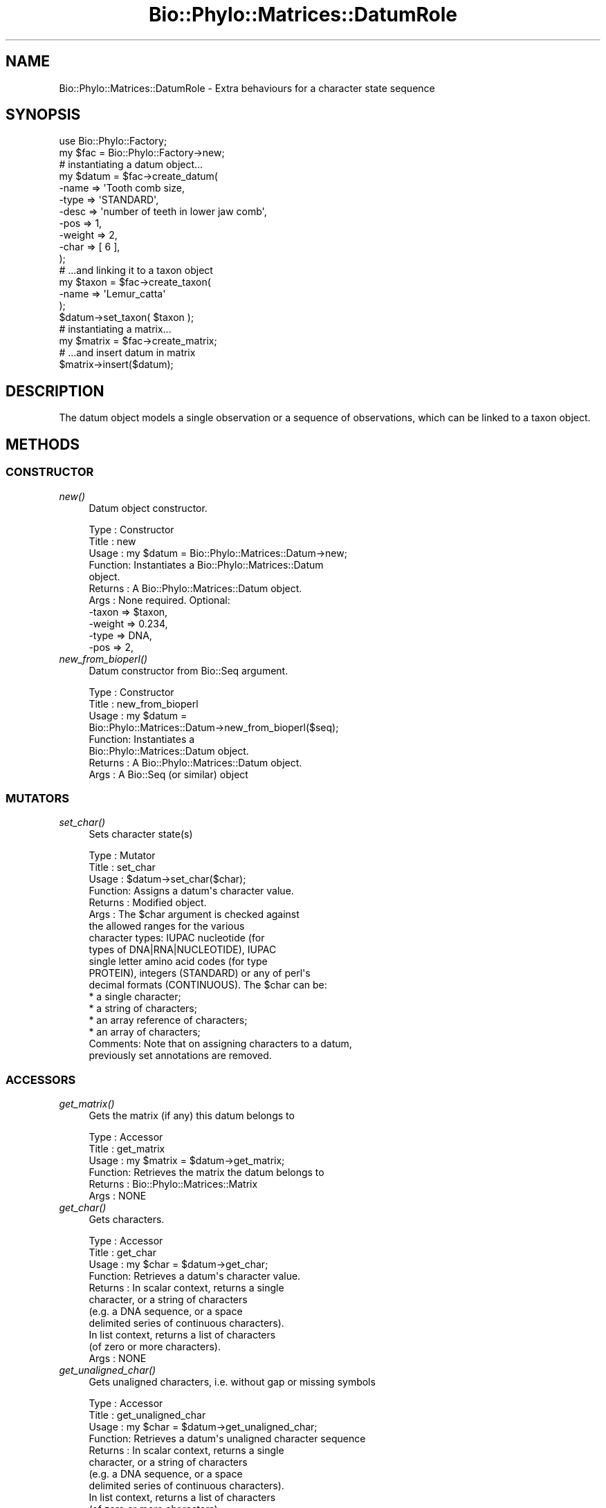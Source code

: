 .\" Automatically generated by Pod::Man 4.09 (Pod::Simple 3.35)
.\"
.\" Standard preamble:
.\" ========================================================================
.de Sp \" Vertical space (when we can't use .PP)
.if t .sp .5v
.if n .sp
..
.de Vb \" Begin verbatim text
.ft CW
.nf
.ne \\$1
..
.de Ve \" End verbatim text
.ft R
.fi
..
.\" Set up some character translations and predefined strings.  \*(-- will
.\" give an unbreakable dash, \*(PI will give pi, \*(L" will give a left
.\" double quote, and \*(R" will give a right double quote.  \*(C+ will
.\" give a nicer C++.  Capital omega is used to do unbreakable dashes and
.\" therefore won't be available.  \*(C` and \*(C' expand to `' in nroff,
.\" nothing in troff, for use with C<>.
.tr \(*W-
.ds C+ C\v'-.1v'\h'-1p'\s-2+\h'-1p'+\s0\v'.1v'\h'-1p'
.ie n \{\
.    ds -- \(*W-
.    ds PI pi
.    if (\n(.H=4u)&(1m=24u) .ds -- \(*W\h'-12u'\(*W\h'-12u'-\" diablo 10 pitch
.    if (\n(.H=4u)&(1m=20u) .ds -- \(*W\h'-12u'\(*W\h'-8u'-\"  diablo 12 pitch
.    ds L" ""
.    ds R" ""
.    ds C` ""
.    ds C' ""
'br\}
.el\{\
.    ds -- \|\(em\|
.    ds PI \(*p
.    ds L" ``
.    ds R" ''
.    ds C`
.    ds C'
'br\}
.\"
.\" Escape single quotes in literal strings from groff's Unicode transform.
.ie \n(.g .ds Aq \(aq
.el       .ds Aq '
.\"
.\" If the F register is >0, we'll generate index entries on stderr for
.\" titles (.TH), headers (.SH), subsections (.SS), items (.Ip), and index
.\" entries marked with X<> in POD.  Of course, you'll have to process the
.\" output yourself in some meaningful fashion.
.\"
.\" Avoid warning from groff about undefined register 'F'.
.de IX
..
.if !\nF .nr F 0
.if \nF>0 \{\
.    de IX
.    tm Index:\\$1\t\\n%\t"\\$2"
..
.    if !\nF==2 \{\
.        nr % 0
.        nr F 2
.    \}
.\}
.\" ========================================================================
.\"
.IX Title "Bio::Phylo::Matrices::DatumRole 3"
.TH Bio::Phylo::Matrices::DatumRole 3 "2014-02-24" "perl v5.26.2" "User Contributed Perl Documentation"
.\" For nroff, turn off justification.  Always turn off hyphenation; it makes
.\" way too many mistakes in technical documents.
.if n .ad l
.nh
.SH "NAME"
Bio::Phylo::Matrices::DatumRole \- Extra behaviours for a character state sequence
.SH "SYNOPSIS"
.IX Header "SYNOPSIS"
.Vb 2
\& use Bio::Phylo::Factory;
\& my $fac = Bio::Phylo::Factory\->new;
\&
\& # instantiating a datum object...
\& my $datum = $fac\->create_datum(
\&    \-name   => \*(AqTooth comb size,
\&    \-type   => \*(AqSTANDARD\*(Aq,
\&    \-desc   => \*(Aqnumber of teeth in lower jaw comb\*(Aq,
\&    \-pos    => 1,
\&    \-weight => 2,
\&    \-char   => [ 6 ],
\& );
\&
\& # ...and linking it to a taxon object
\& my $taxon = $fac\->create_taxon(
\&     \-name => \*(AqLemur_catta\*(Aq
\& );
\& $datum\->set_taxon( $taxon );
\&
\& # instantiating a matrix...
\& my $matrix = $fac\->create_matrix;
\&
\& # ...and insert datum in matrix
\& $matrix\->insert($datum);
.Ve
.SH "DESCRIPTION"
.IX Header "DESCRIPTION"
The datum object models a single observation or a sequence of observations,
which can be linked to a taxon object.
.SH "METHODS"
.IX Header "METHODS"
.SS "\s-1CONSTRUCTOR\s0"
.IX Subsection "CONSTRUCTOR"
.IP "\fInew()\fR" 4
.IX Item "new()"
Datum object constructor.
.Sp
.Vb 11
\& Type    : Constructor
\& Title   : new
\& Usage   : my $datum = Bio::Phylo::Matrices::Datum\->new;
\& Function: Instantiates a Bio::Phylo::Matrices::Datum
\&           object.
\& Returns : A Bio::Phylo::Matrices::Datum object.
\& Args    : None required. Optional:
\&           \-taxon  => $taxon,
\&           \-weight => 0.234,
\&           \-type   => DNA,           
\&           \-pos    => 2,
.Ve
.IP "\fInew_from_bioperl()\fR" 4
.IX Item "new_from_bioperl()"
Datum constructor from Bio::Seq argument.
.Sp
.Vb 8
\& Type    : Constructor
\& Title   : new_from_bioperl
\& Usage   : my $datum = 
\&           Bio::Phylo::Matrices::Datum\->new_from_bioperl($seq);
\& Function: Instantiates a 
\&           Bio::Phylo::Matrices::Datum object.
\& Returns : A Bio::Phylo::Matrices::Datum object.
\& Args    : A Bio::Seq (or similar) object
.Ve
.SS "\s-1MUTATORS\s0"
.IX Subsection "MUTATORS"
.IP "\fIset_char()\fR" 4
.IX Item "set_char()"
Sets character state(s)
.Sp
.Vb 10
\& Type    : Mutator
\& Title   : set_char
\& Usage   : $datum\->set_char($char);
\& Function: Assigns a datum\*(Aqs character value.
\& Returns : Modified object.
\& Args    : The $char argument is checked against
\&           the allowed ranges for the various
\&           character types: IUPAC nucleotide (for
\&           types of DNA|RNA|NUCLEOTIDE), IUPAC
\&           single letter amino acid codes (for type
\&           PROTEIN), integers (STANDARD) or any of perl\*(Aqs
\&           decimal formats (CONTINUOUS). The $char can be:
\&               * a single character;
\&               * a string of characters;
\&               * an array reference of characters;
\&               * an array of characters;
\& Comments: Note that on assigning characters to a datum,
\&           previously set annotations are removed.
.Ve
.SS "\s-1ACCESSORS\s0"
.IX Subsection "ACCESSORS"
.IP "\fIget_matrix()\fR" 4
.IX Item "get_matrix()"
Gets the matrix (if any) this datum belongs to
.Sp
.Vb 6
\& Type    : Accessor
\& Title   : get_matrix
\& Usage   : my $matrix = $datum\->get_matrix;
\& Function: Retrieves the matrix the datum belongs to
\& Returns : Bio::Phylo::Matrices::Matrix
\& Args    : NONE
.Ve
.IP "\fIget_char()\fR" 4
.IX Item "get_char()"
Gets characters.
.Sp
.Vb 11
\& Type    : Accessor
\& Title   : get_char
\& Usage   : my $char = $datum\->get_char;
\& Function: Retrieves a datum\*(Aqs character value.
\& Returns : In scalar context, returns a single
\&           character, or a string of characters
\&           (e.g. a DNA sequence, or a space
\&           delimited series of continuous characters).
\&           In list context, returns a list of characters
\&           (of zero or more characters).
\& Args    : NONE
.Ve
.IP "\fIget_unaligned_char()\fR" 4
.IX Item "get_unaligned_char()"
Gets unaligned characters, i.e. without gap or missing symbols
.Sp
.Vb 11
\& Type    : Accessor
\& Title   : get_unaligned_char
\& Usage   : my $char = $datum\->get_unaligned_char;
\& Function: Retrieves a datum\*(Aqs unaligned character sequence
\& Returns : In scalar context, returns a single
\&           character, or a string of characters
\&           (e.g. a DNA sequence, or a space
\&           delimited series of continuous characters).
\&           In list context, returns a list of characters
\&           (of zero or more characters).
\& Args    : NONE
.Ve
.IP "\fIget_length()\fR" 4
.IX Item "get_length()"
Gets invocant number of characters.
.Sp
.Vb 6
\& Type    : Accessor
\& Title   : get_length
\& Usage   : my $length = $datum\->get_length;
\& Function: Retrieves a datum\*(Aqs length.
\& Returns : a SCALAR integer.
\& Args    : NONE
.Ve
.IP "\fIget_by_index()\fR" 4
.IX Item "get_by_index()"
Gets state at argument index.
.Sp
.Vb 6
\& Type    : Accessor
\& Title   : get_by_index
\& Usage   : my $val = $datum\->get_by_index($i);
\& Function: Retrieves state at index $i.
\& Returns : a character state.
\& Args    : INT
.Ve
.IP "\fIget_index_of()\fR" 4
.IX Item "get_index_of()"
Returns the index of the first occurrence of the 
state observation in the datum or undef if the datum 
doesn't contain the argument
.Sp
.Vb 8
\& Type    : Generic query
\& Title   : get_index_of
\& Usage   : my $i = $datum\->get_index_of($state)
\& Function: Returns the index of the first occurrence of the 
\&           state observation in the datum or undef if the datum 
\&                   doesn\*(Aqt contain the argument
\& Returns : An index or undef
\& Args    : A contained object
.Ve
.SS "\s-1TESTS\s0"
.IX Subsection "TESTS"
.IP "\fIcan_contain()\fR" 4
.IX Item "can_contain()"
Tests if invocant can contain argument.
.Sp
.Vb 6
\& Type    : Test
\& Title   : can_contain
\& Usage   : &do_something if $datum\->can_contain( @args );
\& Function: Tests if $datum can contain @args
\& Returns : BOOLEAN
\& Args    : One or more arguments as can be provided to set_char
.Ve
.SS "\s-1CALCULATIONS\s0"
.IX Subsection "CALCULATIONS"
.IP "\fIcalc_state_counts()\fR" 4
.IX Item "calc_state_counts()"
Calculates occurrences of states.
.Sp
.Vb 6
\& Type    : Calculation
\& Title   : calc_state_counts
\& Usage   : my %counts = %{ $datum\->calc_state_counts };
\& Function: Calculates occurrences of states.
\& Returns : Hashref: keys are states, values are counts
\& Args    : Optional \- one or more states to focus on
.Ve
.IP "\fIcalc_distance()\fR" 4
.IX Item "calc_distance()"
Calculates the distance between the invocant and argument
.Sp
.Vb 8
\& Type    : Calculation
\& Title   : calc_distance
\& Usage   : my $dist = $datum1\->calc_distance($datum2);
\& Function: Calculates pairwise distance
\& Returns : A number, the distance per site
\& Args    : Another datum to calculate the distance to
\& Comments: Assumes the sequences are aligned. Calculates
\&           substitutions / total non\-missing sites.
.Ve
.IP "\fIcalc_state_frequencies()\fR" 4
.IX Item "calc_state_frequencies()"
Calculates the frequencies of the states observed in the matrix.
.Sp
.Vb 10
\& Type    : Calculation
\& Title   : calc_state_frequencies
\& Usage   : my %freq = %{ $object\->calc_state_frequencies() };
\& Function: Calculates state frequencies
\& Returns : A hash, keys are state symbols, values are frequencies
\& Args    : Optional:
\&           # if true, counts missing (usually the \*(Aq?\*(Aq symbol) as a state
\&           # in the final tallies. Otherwise, missing states are ignored
\&           \-missing => 1
\&           # if true, counts gaps (usually the \*(Aq\-\*(Aq symbol) as a state
\&           # in the final tallies. Otherwise, gap states are ignored
\&           \-gap => 1
\& Comments: Throws exception if matrix holds continuous values
.Ve
.SS "\s-1METHODS\s0"
.IX Subsection "METHODS"
.IP "\fIreverse()\fR" 4
.IX Item "reverse()"
Reverses contents.
.Sp
.Vb 6
\& Type    : Method
\& Title   : reverse
\& Usage   : $datum\->reverse;
\& Function: Reverses a datum\*(Aqs contained characters
\& Returns : Returns modified $datum
\& Args    : NONE
.Ve
.IP "\fIconcat()\fR" 4
.IX Item "concat()"
Appends argument to invocant.
.Sp
.Vb 6
\& Type    : Method
\& Title   : reverse
\& Usage   : $datum\->concat($datum1);
\& Function: Appends $datum1 to $datum
\& Returns : Returns modified $datum
\& Args    : NONE
.Ve
.IP "\fIconsense()\fR" 4
.IX Item "consense()"
Creates consensus sequence out of arguments
.Sp
.Vb 6
\& Type    : Method
\& Title   : consense
\& Usage   : my @chars = $datum\->consense($datum1,...);
\& Function: Creates consensus sequence out of arguments
\& Returns : Returns @chars or $seq
\& Args    : NONE
.Ve
.IP "\fIto_xml()\fR" 4
.IX Item "to_xml()"
Serializes datum to nexml format.
.Sp
.Vb 9
\& Type    : Format convertor
\& Title   : to_xml
\& Usage   : my $xml = $datum\->to_xml;
\& Function: Converts datum object into a nexml element structure.
\& Returns : Nexml block (SCALAR).
\& Args    : \-chars   => [] # optional, an array ref of character IDs
\&           \-states  => {} # optional, a hash ref of state IDs
\&           \-symbols => {} # optional, a hash ref of symbols
\&           \-special => {} # optional, a hash ref of special symbol IDs
.Ve
.IP "\fIto_dom()\fR" 4
.IX Item "to_dom()"
Analog to to_xml.
.Sp
.Vb 7
\& Type    : Serializer
\& Title   : to_dom
\& Usage   : $datum\->to_dom
\& Function: Generates a DOM subtree from the invocant
\&           and its contained objects
\& Returns : an XML::LibXML::Element object
\& Args    : none
.Ve
.IP "\fIcopy_atts()\fR" 4
.IX Item "copy_atts()"
.Vb 1
\& Not implemented!
.Ve
.IP "\fIcomplement()\fR" 4
.IX Item "complement()"
.Vb 1
\& Not implemented!
.Ve
.IP "\fIslice()\fR" 4
.IX Item "slice()"
.Vb 1
\& Not implemented!
.Ve
.SH "SEE ALSO"
.IX Header "SEE ALSO"
There is a mailing list at <https://groups.google.com/forum/#!forum/bio\-phylo> 
for any user or developer questions and discussions.
.IP "Bio::Phylo::Taxa::TaxonLinker" 4
.IX Item "Bio::Phylo::Taxa::TaxonLinker"
This object inherits from Bio::Phylo::Taxa::TaxonLinker, so the methods
defined therein are also applicable to Bio::Phylo::Matrices::Datum objects.
.IP "Bio::Phylo::Matrices::TypeSafeData" 4
.IX Item "Bio::Phylo::Matrices::TypeSafeData"
This object inherits from Bio::Phylo::Matrices::TypeSafeData, so the methods
defined therein are also applicable to Bio::Phylo::Matrices::Datum objects.
.IP "Bio::Phylo::Manual" 4
.IX Item "Bio::Phylo::Manual"
Also see the manual: Bio::Phylo::Manual and <http://rutgervos.blogspot.com>.
.SH "CITATION"
.IX Header "CITATION"
If you use Bio::Phylo in published research, please cite it:
.PP
\&\fBRutger A Vos\fR, \fBJason Caravas\fR, \fBKlaas Hartmann\fR, \fBMark A Jensen\fR
and \fBChase Miller\fR, 2011. Bio::Phylo \- phyloinformatic analysis using Perl.
\&\fI\s-1BMC\s0 Bioinformatics\fR \fB12\fR:63.
<http://dx.doi.org/10.1186/1471\-2105\-12\-63>
